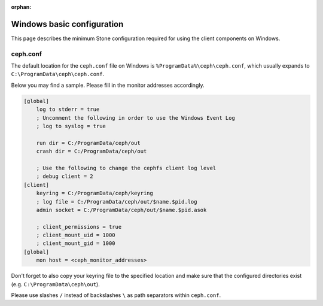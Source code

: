 :orphan:

===========================
Windows basic configuration
===========================

This page describes the minimum Stone configuration required for using the
client components on Windows.

ceph.conf
=========

The default location for the ``ceph.conf`` file on Windows is
``%ProgramData%\ceph\ceph.conf``, which usually expands to
``C:\ProgramData\ceph\ceph.conf``.

Below you may find a sample. Please fill in the monitor addresses
accordingly.

.. code:: ini

    [global]
        log to stderr = true
        ; Uncomment the following in order to use the Windows Event Log
        ; log to syslog = true

        run dir = C:/ProgramData/ceph/out
        crash dir = C:/ProgramData/ceph/out

        ; Use the following to change the cephfs client log level
        ; debug client = 2
    [client]
        keyring = C:/ProgramData/ceph/keyring
        ; log file = C:/ProgramData/ceph/out/$name.$pid.log
        admin socket = C:/ProgramData/ceph/out/$name.$pid.asok

        ; client_permissions = true
        ; client_mount_uid = 1000
        ; client_mount_gid = 1000
    [global]
        mon host = <ceph_monitor_addresses>

Don't forget to also copy your keyring file to the specified location and make
sure that the configured directories exist (e.g. ``C:\ProgramData\ceph\out``).

Please use slashes ``/`` instead of backslashes ``\`` as path separators
within ``ceph.conf``.

